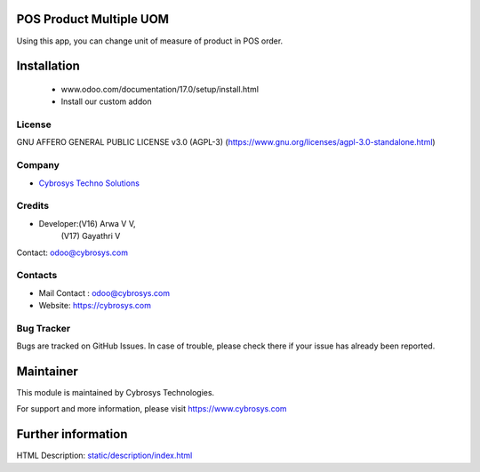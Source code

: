 .. image:: https://img.shields.io/badge/license-AGPL--3-blue.svg
    :target: https://www.gnu.org/licenses/agpl-3.0-standalone.html
    :alt: License: AGPL-3

POS Product Multiple UOM
========================
Using this app, you can change unit of measure of product in POS order.

Installation
============
	- www.odoo.com/documentation/17.0/setup/install.html
	- Install our custom addon

License
-------
GNU AFFERO GENERAL PUBLIC LICENSE v3.0 (AGPL-3)
(https://www.gnu.org/licenses/agpl-3.0-standalone.html)

Company
-------
* `Cybrosys Techno Solutions <https://cybrosys.com/>`__

Credits
-------
* Developer:(V16) Arwa V V,
            (V17) Gayathri V
Contact: odoo@cybrosys.com

Contacts
--------
* Mail Contact : odoo@cybrosys.com
* Website: https://cybrosys.com

Bug Tracker
-----------
Bugs are tracked on GitHub Issues. In case of trouble, please check there if your issue has already been reported.

Maintainer
==========
.. image:: https://cybrosys.com/images/logo.png
   :target: https://cybrosys.com

This module is maintained by Cybrosys Technologies.

For support and more information, please visit https://www.cybrosys.com

Further information
===================
HTML Description: `<static/description/index.html>`__
